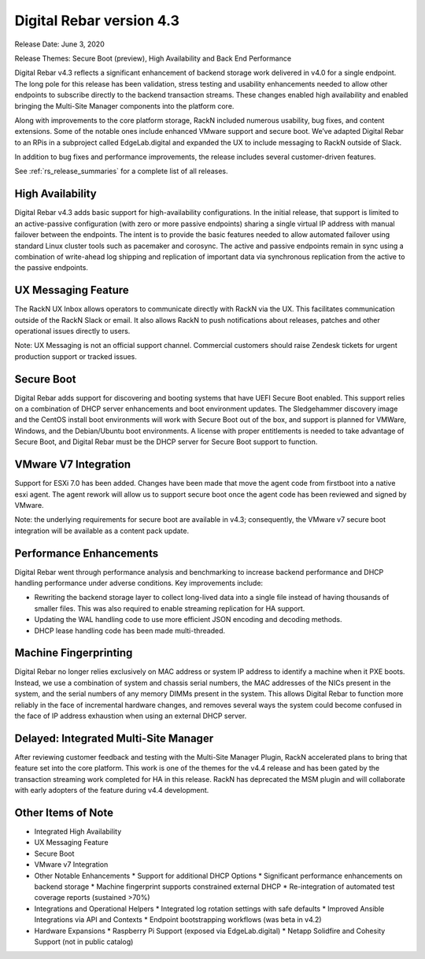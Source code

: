 .. Copyright (c) 2020 RackN Inc.
.. Licensed under the Apache License, Version 2.0 (the "License");
.. Digital Rebar Provision documentation under Digital Rebar master license
.. index::
  pair: Digital Rebar Provision; Release v4.3
  pair: Digital Rebar Provision; Release Notes


.. _rs_release_v43:

Digital Rebar version 4.3
-------------------------

Release Date: June 3, 2020

Release Themes: Secure Boot (preview), High Availability and Back End Performance

Digital Rebar v4.3 reflects a significant enhancement of backend storage work delivered in v4.0 for a single endpoint.  The long pole for this release has been validation, stress testing and usability enhancements needed to allow other endpoints to subscribe directly to the backend transaction streams.  These changes enabled high availability and enabled bringing the Multi-Site Manager components into the platform core.

Along with improvements to the core platform storage, RackN included numerous usability, bug fixes, and content extensions.  Some of the notable ones include enhanced VMware support and secure boot.  We’ve adapted Digital Rebar to an RPis in a subproject called EdgeLab.digital and expanded the UX to include messaging to RackN outside of Slack.

In addition to bug fixes and performance improvements, the release includes several customer-driven features.

See :ref:`rs_release_summaries` for a complete list of all releases.

.. _rs_release_v43_ha:

High Availability
~~~~~~~~~~~~~~~~~

Digital Rebar v4.3 adds basic support for high-availability configurations.  In the initial release, that support is limited to an active-passive configuration (with zero or more passive endpoints) sharing a single virtual IP address with manual failover between the endpoints.  The intent is to provide the basic features needed to allow automated failover using standard Linux cluster tools such as pacemaker and corosync.  The active and passive endpoints remain in sync using a combination of write-ahead log shipping and replication of important data via synchronous replication from the active to the passive endpoints.


.. _rs_release_v43_ux_inbox:

UX Messaging Feature
~~~~~~~~~~~~~~~~~~~~

The RackN UX Inbox allows operators to communicate directly with RackN via the UX.  This facilitates communication outside of the RackN Slack or email.  It also allows RackN to push notifications about releases, patches and other operational issues directly to users.

Note: UX Messaging is not an official support channel.  Commercial customers should raise Zendesk tickets for urgent production support or tracked issues.


.. _rs_release_v43_secure_boot:

Secure Boot
~~~~~~~~~~~

Digital Rebar adds support for discovering and booting systems that have UEFI Secure Boot enabled.  This support relies on a combination of DHCP server enhancements and boot environment updates.  The Sledgehammer discovery image and the CentOS install boot environments will work with Secure Boot out of the box, and support is planned for VMWare, Windows, and the Debian/Ubuntu boot environments.  A license with proper entitlements is needed to take advantage of Secure Boot, and Digital Rebar must be the DHCP server for Secure Boot support to function.

.. _rs_release_v43_vmware:

VMware V7 Integration
~~~~~~~~~~~~~~~~~~~~~

Support for ESXi 7.0 has been added. Changes have been made that move the agent code from firstboot into a native esxi agent. The agent rework will allow us to support secure boot once the agent code has been reviewed and signed by VMware.  

Note: the underlying requirements for secure boot are available in v4.3; consequently, the VMware v7 secure boot integration will be available as a content pack update.

.. _rs_release_v43_performance:

Performance Enhancements
~~~~~~~~~~~~~~~~~~~~~~~~

Digital Rebar went through performance analysis and benchmarking to increase backend performance and DHCP handling performance under adverse conditions.  Key improvements include:

* Rewriting the backend storage layer to collect long-lived data into a single file instead of having thousands of smaller files.  This was also required to enable streaming replication for HA support.
* Updating the WAL handling code to use more efficient JSON encoding and decoding methods.
* DHCP lease handling code has been made multi-threaded.

.. _rs_release_v43_fingerprinting:

Machine Fingerprinting
~~~~~~~~~~~~~~~~~~~~~~~

Digital Rebar no longer relies exclusively on MAC address or system IP address to identify a machine when it PXE boots.  Instead, we use a combination of system and chassis serial numbers, the MAC addresses of the NICs present in the system, and the serial numbers of any memory DIMMs present in the system.  This allows Digital Rebar to function more reliably in the face of incremental hardware changes, and removes several ways the system could become confused in the face of IP address exhaustion when using an external DHCP server.


.. _rs_release_v43_multisite:

Delayed: Integrated Multi-Site Manager
~~~~~~~~~~~~~~~~~~~~~~~~~~~~~~~~~~~~~~

After reviewing customer feedback and testing with the Multi-Site Manager Plugin, RackN accelerated plans to bring that feature set into the core platform.  This work is one of the themes for the v4.4 release and has been gated by the transaction streaming work completed for HA in this release.  RackN has deprecated the MSM plugin and will collaborate with early adopters of the feature during v4.4 development.

.. _rs_release_v43_otheritems:

Other Items of Note
~~~~~~~~~~~~~~~~~~~

* Integrated High Availability
* UX Messaging Feature
* Secure Boot
* VMware v7 Integration
* Other Notable Enhancements 
  * Support for additional DHCP Options
  * Significant performance enhancements on backend storage
  * Machine fingerprint supports constrained external DHCP
  * Re-integration of automated test coverage reports (sustained >70%)
* Integrations and Operational Helpers
  * Integrated log rotation settings with safe defaults
  * Improved Ansible Integrations via API and Contexts
  * Endpoint bootstrapping workflows (was beta in v4.2)
* Hardware Expansions
  * Raspberry Pi Support (exposed via EdgeLab.digital)
  * Netapp Solidfire and Cohesity Support (not in public catalog)


